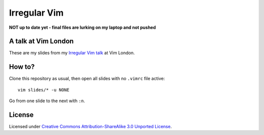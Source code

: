 Irregular Vim
=============

**NOT up to date yet - final files are lurking on my laptop and not pushed**

A talk at Vim London
--------------------

These are my slides from my `Irregular Vim talk
<http://jamescooke.info/irregular-vim.html>`_ at Vim London.

How to?
-------

Clone this repository as usual, then open all slides with no ``.vimrc`` file
active::

    vim slides/* -u NONE

Go from one slide to the next with ``:n``.

License
-------

Licensed under `Creative Commons Attribution-ShareAlike 3.0 Unported
License <http://creativecommons.org/licenses/by-sa/3.0/deed.en_GB>`_.
